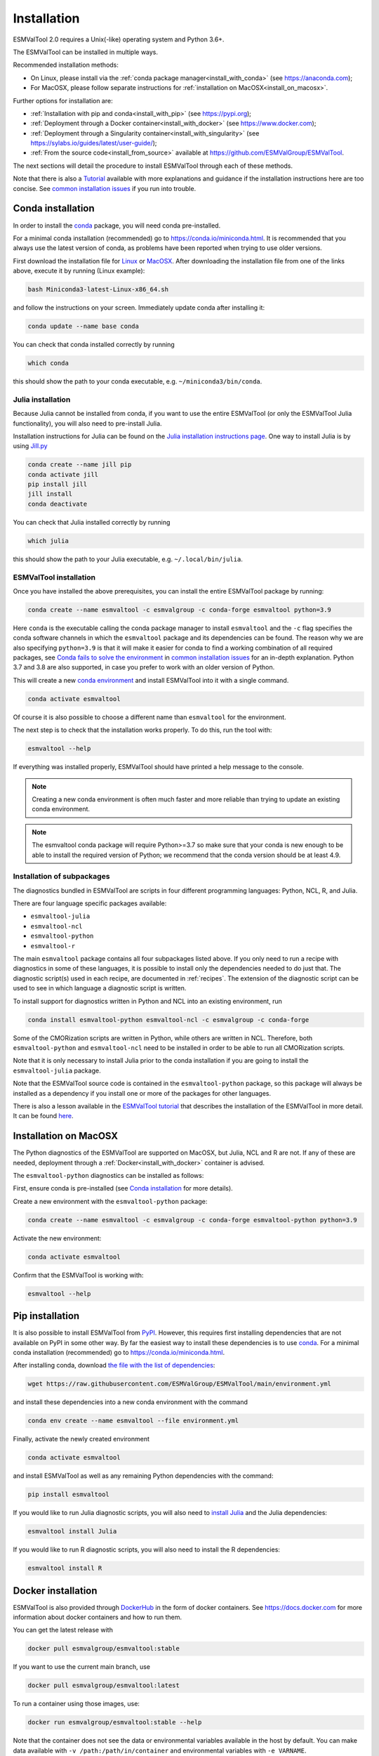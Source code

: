 .. _install:

************
Installation
************

ESMValTool 2.0 requires a Unix(-like) operating system and Python 3.6+.

The ESMValTool can be installed in multiple ways.

Recommended installation methods:

* On Linux, please install via the :ref:`conda package manager<install_with_conda>` (see https://anaconda.com);

* For MacOSX, please follow separate instructions for :ref:`installation on MacOSX<install_on_macosx>`.

Further options for installation are:

* :ref:`Installation with pip and conda<install_with_pip>` (see https://pypi.org);

* :ref:`Deployment through a Docker container<install_with_docker>` (see https://www.docker.com);

* :ref:`Deployment through a Singularity container<install_with_singularity>` (see https://sylabs.io/guides/latest/user-guide/);

* :ref:`From the source code<install_from_source>` available at https://github.com/ESMValGroup/ESMValTool.

The next sections will detail the procedure to install ESMValTool through each
of these methods.

Note that there is also a
`Tutorial <https://esmvalgroup.github.io/ESMValTool_Tutorial/>`__
available with more explanations and guidance if the installation instructions
here are too concise.
See `common installation issues`_ if you run into trouble.

.. _install_with_conda:

Conda installation
==================

In order to install the `conda <https://docs.conda.io>`_ package, you will need
conda pre-installed.

For a minimal conda installation (recommended) go to https://conda.io/miniconda.html.
It is recommended that you always use the latest version of conda, as problems
have been reported when trying to use older versions.

First download the installation file for
`Linux <https://repo.anaconda.com/miniconda/Miniconda3-latest-Linux-x86_64.sh>`_
or
`MacOSX <https://repo.anaconda.com/miniconda/Miniconda3-latest-MacOSX-x86_64.sh>`_.
After downloading the installation file from one of the links above, execute it
by running (Linux example):

.. code-block:: bash

    bash Miniconda3-latest-Linux-x86_64.sh

and follow the instructions on your screen.
Immediately update conda after installing it:

.. code-block:: bash

    conda update --name base conda

You can check that conda installed correctly by running

.. code-block:: bash

    which conda

this should show the path to your conda executable, e.g.
``~/miniconda3/bin/conda``.

Julia installation
------------------

Because Julia cannot be installed from conda, if you want to use the entire
ESMValTool (or only the ESMValTool Julia functionality), you will also need to
pre-install Julia.

Installation instructions for Julia can be found on the
`Julia installation instructions page <https://julialang.org/downloads/platform/>`_.
One way to install Julia is by using `Jill.py <https://github.com/johnnychen94/jill.py>`_

.. code-block:: bash

    conda create --name jill pip
    conda activate jill
    pip install jill
    jill install
    conda deactivate

You can check that Julia installed correctly by running

.. code-block:: bash

    which julia

this should show the path to your Julia executable, e.g. ``~/.local/bin/julia``.

ESMValTool installation
-----------------------

Once you have installed the above prerequisites, you can install the entire
ESMValTool package by running:

.. code-block:: bash

    conda create --name esmvaltool -c esmvalgroup -c conda-forge esmvaltool python=3.9

Here ``conda`` is the executable calling the conda package manager to install
``esmvaltool`` and the ``-c`` flag specifies the conda software channels in which the
``esmvaltool`` package and its dependencies can be found.
The reason why we are also specifying ``python=3.9`` is that it will make it
easier for conda to find a working combination of all required packages, see
`Conda fails to solve the environment`_ in `common installation issues`_ for an
in-depth explanation.
Python 3.7 and 3.8 are also supported, in case you prefer to work with an older
version of Python.

This will create a new
`conda environment <https://docs.conda.io/projects/conda/en/latest/user-guide/getting-started.html#managing-environments>`_
and install ESMValTool into it with a single command.

.. code-block:: bash

    conda activate esmvaltool

Of course it is also possible to choose a different name than ``esmvaltool`` for the environment.

The next step is to check that the installation works properly.
To do this, run the tool with:

.. code-block:: bash

    esmvaltool --help

If everything was installed properly, ESMValTool should have printed a help
message to the console.

.. note::

    Creating a new conda environment is often much faster and more reliable than
    trying to update an existing conda environment.

.. note::

    The esmvaltool conda package will require Python>=3.7 so make sure that your
    conda is new enough to be able to install the required version of Python; we
    recommend that the conda version should be at least 4.9.

.. _conda subpackages:

Installation of subpackages
---------------------------

The diagnostics bundled in ESMValTool are scripts in four different programming
languages: Python, NCL, R, and Julia.

There are four language specific packages available:

* ``esmvaltool-julia``
* ``esmvaltool-ncl``
* ``esmvaltool-python``
* ``esmvaltool-r``

The main ``esmvaltool`` package contains all four subpackages listed above. If
you only need to run a recipe with diagnostics in some of these languages, it is
possible to install only the dependencies needed to do just that. The diagnostic
script(s) used in each recipe, are documented in :ref:`recipes`. The extension
of the diagnostic script can be used to see in which language a diagnostic
script is written.

To install support for diagnostics written in Python and NCL into an existing
environment, run

.. code-block:: bash

    conda install esmvaltool-python esmvaltool-ncl -c esmvalgroup -c conda-forge

Some of the CMORization scripts are written in Python, while others are written
in  NCL. Therefore, both ``esmvaltool-python`` and ``esmvaltool-ncl`` need to be
installed in order to be able to run all CMORization scripts.

Note that it is only necessary to install Julia prior to the conda installation
if you are going to install the ``esmvaltool-julia`` package.

Note that the ESMValTool source code is contained in the ``esmvaltool-python``
package, so this package will always be installed as a dependency if you install
one or more of the packages for other languages.

There is also a lesson available in the
`ESMValTool tutorial <https://esmvalgroup.github.io/ESMValTool_Tutorial/>`_
that describes the installation of the ESMValTool in more detail. It can be found
`here <https://esmvalgroup.github.io/ESMValTool_Tutorial/02-installation/index.html>`_.

.. _install_on_macosx:

Installation on MacOSX
======================

The Python diagnostics of the ESMValTool are supported on MacOSX, but Julia, NCL
and R are not. If any of these are needed, deployment through a :ref:`Docker<install_with_docker>`
container is advised.

The ``esmvaltool-python`` diagnostics can be installed as follows:

First, ensure conda is pre-installed (see `Conda installation`_ for more details).

Create a new environment with the ``esmvaltool-python`` package:

.. code-block:: bash

    conda create --name esmvaltool -c esmvalgroup -c conda-forge esmvaltool-python python=3.9

Activate the new environment:

.. code-block:: bash

    conda activate esmvaltool

Confirm that the ESMValTool is working with:

.. code-block:: bash

    esmvaltool --help

.. _install_with_pip:

Pip installation
================

It is also possible to install ESMValTool from `PyPI <https://pypi.org/project/ESMValTool/>`_.
However, this requires first installing dependencies that are not available on PyPI in some other way.
By far the easiest way to install these dependencies is to use conda_.
For a minimal conda installation (recommended) go to https://conda.io/miniconda.html.

After installing conda, download
`the file with the list of dependencies <https://raw.githubusercontent.com/ESMValGroup/ESMValTool/main/environment.yml>`_:

.. code-block:: bash

    wget https://raw.githubusercontent.com/ESMValGroup/ESMValTool/main/environment.yml

and install these dependencies into a new conda environment with the command

.. code-block:: bash

    conda env create --name esmvaltool --file environment.yml

Finally, activate the newly created environment

.. code-block:: bash

    conda activate esmvaltool

and install ESMValTool as well as any remaining Python dependencies with the command:

.. code-block:: bash

    pip install esmvaltool

If you would like to run Julia diagnostic scripts, you will also need to
`install Julia <https://julialang.org/downloads/platform/>`_ and the Julia dependencies:

.. code-block:: bash

    esmvaltool install Julia

If you would like to run R diagnostic scripts, you will also need to install the R
dependencies:

.. code-block:: bash

    esmvaltool install R

.. _install_with_docker:

Docker installation
===================

ESMValTool is also provided through `DockerHub <https://hub.docker.com/u/esmvalgroup/>`_
in the form of docker containers.
See https://docs.docker.com for more information about docker containers and how to
run them.

You can get the latest release with

.. code-block:: bash

   docker pull esmvalgroup/esmvaltool:stable

If you want to use the current main branch, use

.. code-block:: bash

   docker pull esmvalgroup/esmvaltool:latest

To run a container using those images, use:

.. code-block:: bash

   docker run esmvalgroup/esmvaltool:stable --help

Note that the container does not see the data or environmental variables
available in the host by default. You can make data available with
``-v /path:/path/in/container`` and environmental variables with ``-e VARNAME``.

For example, the following command would run a recipe

.. code-block:: bash

   docker run -e HOME -v "$HOME":"$HOME" -v /data:/data esmvalgroup/esmvaltool:stable run examples/recipe_python.yml

with the environmental variable ``$HOME`` available inside the container and
the data in the directories ``$HOME`` and ``/data``, so these can be used to
find the configuration file, recipe, and data.

It might be useful to define a `bash alias
<https://opensource.com/article/19/7/bash-aliases>`_
or script to abbreviate the above command, for example

.. code-block:: bash

	 alias esmvaltool="docker run -e HOME -v $HOME:$HOME -v /data:/data esmvalgroup/esmvaltool:stable"

would allow using the ``esmvaltool`` command without even noticing that the
tool is running inside a Docker container.

.. _install_with_singularity:

Singularity installation
========================

Docker is usually forbidden in clusters due to security reasons. However,
there is a more secure alternative to run containers that is usually available
on them: `Singularity <https://sylabs.io/guides/3.0/user-guide/quick_start.html>`_.

Singularity can use docker containers directly from DockerHub with the
following command

.. code-block:: bash

   singularity run docker://esmvalgroup/esmvaltool:stable run examples/recipe_python.yml

Note that the container does not see the data available in the host by default.
You can make host data available with ``-B /path:/path/in/container``.

It might be useful to define a `bash alias
<https://opensource.com/article/19/7/bash-aliases>`_
or script to abbreviate the above command, for example

.. code-block:: bash

	 alias esmvaltool="singularity run -B $HOME:$HOME -B /data:/data docker://esmvalgroup/esmvaltool:stable"

would allow using the ``esmvaltool`` command without even noticing that the
tool is running inside a Singularity container.

Some clusters may not allow to connect to external services, in those cases
you can first create a singularity image locally:

.. code-block:: bash

   singularity build esmvaltool.sif docker://esmvalgroup/esmvaltool:stable

and then upload the image file ``esmvaltool.sif`` to the cluster.
To run the container using the image file ``esmvaltool.sif`` use:

.. code-block:: bash

   singularity run esmvaltool.sif run examples/recipe_python.yml

.. _install_from_source:

Install from source
===================

Installing the tool from source is recommended if you need the very latest
features or if you would like to contribute to its development.

Obtaining the source code
-------------------------

The ESMValTool source code is available on a public GitHub repository:
https://github.com/ESMValGroup/ESMValTool

The easiest way to obtain it is to clone the repository using git
(see https://git-scm.com/). To clone the public repository:

.. code-block:: bash

    git clone https://github.com/ESMValGroup/ESMValTool

or

.. code-block:: bash

    git clone git@github.com:ESMValGroup/ESMValTool

if you prefer to connect to the repository over SSH.

The command above will create a folder called ``ESMValTool``
containing the source code of the tool in the current working directory.

.. note::
    Using SSH is much more convenient if you push to the repository regularly
    (recommended to back up your work), because then you do not need to type
    your password over and over again.
    See
    `this guide <https://docs.github.com/en/free-pro-team@latest/github/authenticating-to-github/adding-a-new-ssh-key-to-your-github-account>`__
    for information on how to set it up if you have not done so yet.
    If you are developing ESMValTool on a shared compute cluster, you can set up
    `SSH agent forwarding <https://docs.github.com/en/free-pro-team@latest/developers/overview/using-ssh-agent-forwarding>`__
    to use your local SSH keys also from the remote machine.

It is also possible to work in one of the ESMValTool private repositories, e.g.:

.. code-block:: bash

    git clone https://github.com/ESMValGroup/ESMValTool-private

GitHub also allows one to download the source code in as a ``tar.gz`` or ``zip``
file.
If you choose to use this option, download the compressed file and extract its
contents at the desired location.


Prerequisites
-------------

It is recommended to use conda to manage ESMValTool dependencies.
For a minimal conda installation go to https://conda.io/miniconda.html. To
simplify the installation process, an environment definition file is provided
in the repository (``environment.yml`` in the root folder).

.. attention::
    Some systems provide a preinstalled version of conda (e.g., via the module environment).
    However, several users reported problems when installing NCL with such versions. It is
    therefore preferable to use a local, fully user-controlled conda installation.
    Using an older version of conda can also be a source of problems, so if you have conda
    installed already, make sure it is up to date by running ``conda update -n base conda``.

To enable the ``conda`` command, please source the appropriate configuration file
from your ``~/.bashrc``  file:

.. code-block:: bash

    source <prefix>/etc/profile.d/conda.sh

or ``~/.cshrc``/``~/.tcshrc`` file:

.. code-block:: bash

    source <prefix>/etc/profile.d/conda.csh

where ``<prefix>`` is the install location of your anaconda or miniconda
(e.g. ``/home/$USER/anaconda3`` or ``/home/$USER/miniconda3``).


.. note::
    Note that during the installation, conda will ask you
    if you want the installation to be automatically sourced from your
    ``.bashrc`` or ``.bash-profile`` files; if you answered yes, then conda
    will write bash directives to those files and every time you get to your
    shell, you will automatically be inside conda's ``(base)`` environment.
    To deactivate this feature, look for the ``# >>> conda initialize >>>``
    code block in your ``.bashrc`` or ``.bash-profile`` and comment the whole block out.


The ESMValTool conda environment file can also be used as a requirements list
for those cases in which a conda installation is not possible or advisable.
From now on, we will assume that the installation is going to be done through
conda.

Ideally, you should create a separate conda environment for ESMValTool, so it is
independent from any other Python tools present in the system.

Note that it is advisable to update conda to the latest version before
installing ESMValTool, using the command (as mentioned above)

.. code-block:: bash

    conda update --name base conda

To create an environment, go to the directory containing the ESMValTool source
code (called ``ESMValTool`` if you did not choose a different name)

.. code-block:: bash

    cd ESMValTool

and run

.. code-block:: bash

    conda env create --name esmvaltool --file environment.yml

This command installs many of the required dependencies from conda, including
the ESMValCore package and Python, R, and NCL interpreters.

**MacOSX note:** ESMValTool functionalities in Julia, NCL, and R are not
supported on MacOSX, due to conflicts in the conda environment. To install a
conda environment on MacOSX, use the dedicated environment file:

.. code-block:: bash

    conda env create --name esmvaltool --file environment_osx.yml

The environment is called ``esmvaltool`` by default, but it is possible to use
the option ``--name SOME_ENVIRONMENT_NAME`` to define a custom name. You should
then activate the environment using the command:

.. code-block:: bash

    conda activate esmvaltool

It is also possible to update an existing environment from the environment
file. This may be useful when updating an older installation of ESMValTool:

.. code-block:: bash

    conda env update --name esmvaltool --file environment.yml

but if you run into trouble, please try creating a new environment.

.. attention::
    From now on, we assume that the conda environment for ESMValTool is
    activated.

Software installation
---------------------

Once all prerequisites are fulfilled, ESMValTool can be installed by running
the following commands in the directory containing the ESMValTool source code
(called ``ESMValTool`` if you did not choose a different name):

.. code-block:: bash

    pip install --editable '.[develop]'

Using the ``--editable`` flag will cause the installer to create a symbolic link
from the installation location to your source code, so any changes you make to
the source code will immediately be available in the installed version of the
tool.
This command will also install extra development dependencies needed for
building the documentation, running the unit tests, etc.

If you would like to run Julia diagnostic scripts, you will also need to
`install Julia <https://julialang.org/downloads/platform/>`_.
One way to install Julia is by using `Jill.py <https://github.com/johnnychen94/jill.py>`_

.. code-block:: bash

    pip install jill
    jill install

You can check that Julia installed correctly by running

.. code-block:: bash

    which julia

this should show the path to your Julia executable.

Next, install the ESMValTool Julia dependencies:

.. code-block:: bash

    esmvaltool install Julia

If you would like to run R diagnostic scripts, you will also need to install the R
dependencies. Install the R dependency packages:

.. code-block:: bash

    esmvaltool install R

The next step is to check that the installation works properly.
To do this, run the tool with:

.. code-block:: bash

    esmvaltool --help

If everything was installed properly, ESMValTool should have printed a
help message to the console.

**MacOSX note:** some recipes may depend on the OpenMP library, which does not
install via conda on MacOSX. Instead run:

.. code-block:: bash

    brew install libomp

to install the library with Homebrew. In case you do not have Homebrew, follow
installation instructions `here <https://brew.sh/>`__.

For a more complete installation verification, run the automated tests and
confirm that no errors are reported:

.. code-block:: bash

    pytest -m "not installation"

or if you want to run the full test suite remove the ``-m "not installation"`` flag;
also if you want to run the tests on multiple threads, making the run faster, use
the `-n N` flag where N is the number of available threads e.g:

.. code-block:: bash

    pytest -n 4


.. _esmvalcore-development-installation:

Using the development version of the ESMValCore package
-------------------------------------------------------

If you need the latest developments of the ESMValCore package, you
can install it from source into the same conda environment.

.. attention::
    The recipes and diagnostics in the ESMValTool repository are compatible
    with the latest released version of the ESMValCore.
    Using the development version of the ESMValCore package is only recommended
    if you are planning to develop new features for the ESMValCore, e.g.
    you want to implement a new preprocessor function.

First follow all steps above.
Next, go to the place where you would like to keep the source code and clone the
ESMValCore github repository:

.. code-block:: bash

    git clone https://github.com/ESMValGroup/ESMValCore

or

.. code-block:: bash

    git clone git@github.com:ESMValGroup/ESMValCore

The command above will create a folder called ``ESMValCore``
containing the source code of the tool in the current working directory.

Go into the folder you just downloaded

.. code-block:: bash

    cd ESMValCore

and then install ESMValCore in development mode

.. code-block:: bash

    pip install --editable '.[develop]'

To check that the installation was successful, run

.. code-block:: bash

    python -c 'import esmvalcore; print(esmvalcore.__path__[0])'

this should show the directory of the source code that you just downloaded.

If the command above shows a directory inside your conda environment instead,
e.g. ``~/conda/envs/esmvaltool/lib/python3.8/site-packages/esmvalcore``, you
may need to manually remove that directory and run
```pip install -e '.[develop]'``
again.

.. _common installation issues:

Common installation problems and their solutions
================================================

Conda fails to solve the environment
------------------------------------
If you see the text ``Solving environment:`` with the characters ``-\|/`` rotating
behind it for more than 10 minutes, conda may be having problems finding a
working combination of versions of the packages that the ESMValTool depends on.
Because the ESMValTool is a community tool, there is no strict selection of
which tools can be used and installing the ESMValTool requires installing almost
any package that is available for processing climate data.
To help conda solve the environment, you can try the following.

Always use the latest version of conda, as problems have been reported by people
using older versions, to update, run:

.. code-block:: bash

    conda update --name base conda

Usually conda is much better at solving new environments than updating older
environments, so it is often a good idea to create a new environment if updating
does not work.

It can help conda if you let it know what version of certain packages you want,
for example by running

.. code-block:: bash

    conda create -n esmvaltool -c conda-forge -c esmvalgroup esmvaltool python=3.8

you ask for Python 3.8 specifically and that makes it much easier for conda to
solve the environment, because now it can ignore any packages that were built
for other Python versions. Note that, since the esmvaltool package is built with Python>=3.7,
asking for an older Python version, e.g. `python=3.6`, in this way, it will result in
installation failure.

Problems with proxies
---------------------
If you are installing ESMValTool from source from behind a proxy that does not
trust the usual PyPI URLs you can declare them with the option
``--trusted-host``, e.g.

.. code-block:: bash

    pip install --trusted-host=pypi.python.org --trusted-host=pypi.org --trusted-host=files.pythonhosted.org -e .[develop]

If R packages fail to download, you might be able to solve this by
setting the environment variable ``http_proxy`` to the correct value, e.g.
in bash:

.. code-block:: bash

    export http_proxy=http://user:pass@proxy_server:port

the username and password can be omitted if they are not required. See e.g.
`here <https://support.rstudio.com/hc/en-us/articles/200488488-Configuring-R-to-Use-an-HTTP-or-HTTPS-Proxy>`__
for more information.

Anaconda servers connection issues
----------------------------------
HTTP connection errors (of e.g. type 404) to the Anaconda servers are rather common, and usually a retry
will solve the problem.

Installation of R packages fails
--------------------------------
Problems have been reported if the ``R`` interpreter was made available
through the ``module load`` command in addition to installation from conda.
ESMValTool works fine with either way of installing R, but do not try to use
both installation methods at the same time.
If your ESMValTool conda environment is called ``esmvaltool`` and you want to
use the R interpreter installed from conda, the path to the R interpreter should
end with ``conda/envs/esmvaltool/bin/R``.
When the conda environment for ESMValTool is activated, you can check which R
interpreter is used by running

.. code-block:: bash

    which R

The Modules package is often used by system administrators to make software
available to users of scientific compute clusters.
To list any currently loaded modules run ``module list``, run ``module help``
or ``man module`` for more information about the Modules package.

Problems when using ssh
-----------------------
If you log in to a cluster or other device via SSH and your origin
machine sends the ``locale`` environment via the SSH connection,
make sure the environment is set correctly, specifically ``LANG`` and
``LC_ALL`` are set correctly (for GB English UTF-8 encoding these
variables must be set to ``en_GB.UTF-8``; you can set them by adding
``export LANG=en_GB.UTF-8`` and ``export LC_ALL=en_GB.UTF-8``) in your
origin or login machines’ ``.profile``.

Problems when updating the conda environment
--------------------------------------------
Usually conda is much better at solving new environments than updating older
environments, so it is often a good idea to create a new environment if updating
does not work. See also `Conda fails to solve the environment`_.

Do not run ``conda update --update-all`` in the ``esmvaltool``
environment since that will update some packages that are pinned to
specific versions for the correct functionality of the tool.
